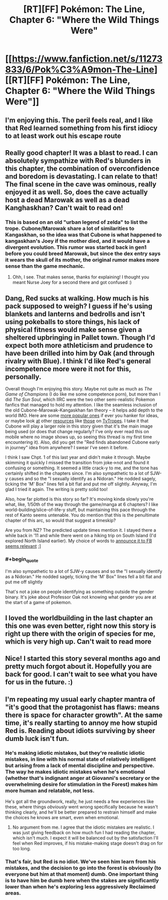 #+TITLE: [RT][FF] Pokémon: The Line, Chapter 6: "Where the Wild Things Were"

* [[https://www.fanfiction.net/s/11273833/6/Pok%C3%A9mon-The-Line][[RT][FF] Pokémon: The Line, Chapter 6: "Where the Wild Things Were"]]
:PROPERTIES:
:Author: RadHominin
:Score: 13
:DateUnix: 1481698058.0
:END:

** I'm enjoying this. The peril feels real, and I like that Red learned something from his first idiocy to at least work out his escape route
:PROPERTIES:
:Author: MonstrousBird
:Score: 7
:DateUnix: 1481712260.0
:END:


** Really good chapter! It was a blast to read. I can absolutely sympathize with Red's blunders in this chapter, the combination of overconfidence and boredom is devastating. I can relate to that! The final scene in the cave was ominous, really enjoyed it as well. So, does the cave actually host a dead Marowak as well as a dead Kanghaskhan? Can't wait to read on!
:PROPERTIES:
:Author: Golden_Magician
:Score: 5
:DateUnix: 1481724333.0
:END:

*** This is based on an old "urban legend of zelda" to list the trope. Cubone/Marowak share a lot of similarities to Kangaskhan, so the idea was that Cubone is what happened to kangaskhan's Joey if the mother died, and it would have a divergent evolution. This rumor was started back in gen1 before you could breed Marowak, but since the dex entry says it wears the skull of its mother, the original rumor makes more sense than the game mechanic.
:PROPERTIES:
:Author: wadaboutit
:Score: 5
:DateUnix: 1481731747.0
:END:

**** Ohh, I see. That makes sense, thanks for explaining! I thought you meant Nurse Joey for a second there and got confused :)
:PROPERTIES:
:Author: Golden_Magician
:Score: 1
:DateUnix: 1481736789.0
:END:


** Dang, Red sucks at walking. How much is his pack supposed to weigh? I guess if he's using blankets and lanterns and bedrolls and isn't using pokeballs to store things, his lack of physical fitness would make sense given a sheltered upbringing in Pallet town. Though I'd expect both more athleticism and prudence to have been drilled into him by Oak (and through rivalry with Blue). I think I'd like Red's general incompetence more were it not for this, personally.

Overall though I'm enjoying this story. Maybe not quite as much as /The Game of Champions/ (I do like me some competence porn), but more than I did /The Sun Soul/, which IIRC were the two other semi-realistic Pokemon fanfics that managed to hold my attention. I like the seamless inclusion of the old Cubone-Marowak-Kangaskhan fan theory -- it helps add depth to the world IMO. Here are some [[https://www.reddit.com/r/pokemonconspiracies/top/?sort=top&t=all][more popular ones]] if ever you hanker for ideas, or maybe look [[http://tvtropes.org/pmwiki/pmwiki.php/NightmareFuel/Pokedex][at]] other [[http://tvtropes.org/pmwiki/pmwiki.php/Headscratchers/Pokemon][resources]] like [[http://tvtropes.org/pmwiki/pmwiki.php/Fridge/Pokemon][those]] on [[http://tvtropes.org/pmwiki/pmwiki.php/JustForFun/ThePokedexExtendedFanonEdition][TvTropes]]. I take it that Cubone will play a larger role in this story given that it's the main image being used (or does that change regularly? I've only ever read this on mobile where no image shows up, so seeing this thread is my first time encountering it). Also, did you get the "Red finds abandoned Cubone early in journey" idea from anywhere? I swear I've seen it before.

I think I saw Chpt. 1 of this last year and didn't make it through. Maybe skimming it quickly I missed the transition from joke->not and found it confusing or something. It seemed a little crack-y to me, and the tone has certainly shifted in the chapters since. I'm also sympathetic to a lot of SJW-y causes and so the "I sexually identify as a Nidoran." He nodded sagely, ticking the 'M' Box" lines fell a bit flat and put me off slightly. Anyway, I'm glad I tried it again. The writing is pretty solid too!

Also, how far plotted is this story so far? It's moving kinda slowly you're what, like, 1/50th of the way through the game/manga at 6 chapters? I like world-building/slice-of-life-y stuff, but maintaining this pace through the rest of Kanto seems untenable. You do mention that this is the penultimate chapter of this arc, so would that suggest a timeskip?

Are you from NZ? The predicted update times mention it. I stayed there a while back in '11 and while there went on a hiking trip on South Island (I'd explored North Island earlier). My choice of words to [[https://i.imgur.com/ROEqqKQ.jpg][announce it to FB seems relevant]] ;]
:PROPERTIES:
:Author: captainNematode
:Score: 3
:DateUnix: 1481735264.0
:END:

*** #+begin_quote
  I'm also sympathetic to a lot of SJW-y causes and so the "I sexually identify as a Nidoran." He nodded sagely, ticking the 'M' Box" lines fell a bit flat and put me off slightly
#+end_quote

That's not a joke on people identifying as something outside the gender binary. It's joke about Professor Oak not knowing what gender you are at the start of a game of pokemon.
:PROPERTIES:
:Author: RMcD94
:Score: 2
:DateUnix: 1481912746.0
:END:


** I loved the worldbuilding in the last chapter an this one was even better, right now this story is right up there with the origin of species for me, which is very high up. Can't wait to read more
:PROPERTIES:
:Author: MaddoScientisto
:Score: 2
:DateUnix: 1481809463.0
:END:


** Nice! I started this story several months ago and pretty much forgot about it. Hopefully you are back for good. I can't wait to see what you have for us in the future. :)
:PROPERTIES:
:Author: Kishoto
:Score: 2
:DateUnix: 1481831934.0
:END:


** I'm repeating my usual early chapter mantra of "it's good that the protagonist has flaws: means there is space for character growth". At the same time, it's really starting to annoy me how stupid Red is. Reading about idiots surviving by sheer dumb luck isn't fun.
:PROPERTIES:
:Author: AugSphere
:Score: 2
:DateUnix: 1481707791.0
:END:

*** He's making idiotic mistakes, but they're realistic idiotic mistakes, in line with his normal state of relatively intelligent but arising from a lack of mental discipline and perspective. The way he makes idiotic mistakes when he's emotional (whether that's indignant anger at Giovanni's secretary or the overwhelming desire for stimulation in the Forest) makes him more human and relatable, not less.

He's got all the groundwork, really, he just needs a few experiences like these, where things /obviously/ went wrong specifically because he wasn't thinking clearly, and he'll be better prepared to restrain himself and make the choices he knows are smart, even when emotional.
:PROPERTIES:
:Author: InfernoVulpix
:Score: 5
:DateUnix: 1481853421.0
:END:

**** No argument from me. I agree that the idiotic mistakes are realistic. I was just giving feedback on how much fun I had reading the chapter, which isn't much. I expect it will be balanced out by the satisfaction I'll feel when Red improves, if his mistake-making stage doesn't drag on for too long.
:PROPERTIES:
:Author: AugSphere
:Score: 1
:DateUnix: 1481882007.0
:END:


*** That's fair, but Red is no idiot. We've seen him learn from his mistakes, and the decision to go into the forest is obviously (to everyone but him at that moment) dumb. One important thing is to have him be dumb here when the stakes are significantly lower than when he's exploring less aggressively Reclaimed areas.
:PROPERTIES:
:Author: Gaboncio
:Score: 2
:DateUnix: 1481752955.0
:END:
